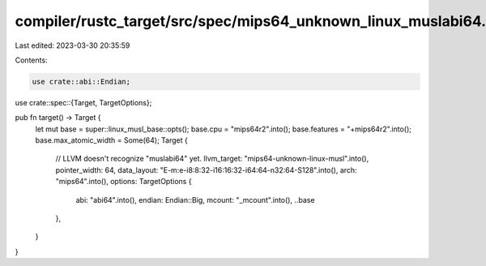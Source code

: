 compiler/rustc_target/src/spec/mips64_unknown_linux_muslabi64.rs
================================================================

Last edited: 2023-03-30 20:35:59

Contents:

.. code-block:: rs

    use crate::abi::Endian;
use crate::spec::{Target, TargetOptions};

pub fn target() -> Target {
    let mut base = super::linux_musl_base::opts();
    base.cpu = "mips64r2".into();
    base.features = "+mips64r2".into();
    base.max_atomic_width = Some(64);
    Target {
        // LLVM doesn't recognize "muslabi64" yet.
        llvm_target: "mips64-unknown-linux-musl".into(),
        pointer_width: 64,
        data_layout: "E-m:e-i8:8:32-i16:16:32-i64:64-n32:64-S128".into(),
        arch: "mips64".into(),
        options: TargetOptions {
            abi: "abi64".into(),
            endian: Endian::Big,
            mcount: "_mcount".into(),
            ..base
        },
    }
}


